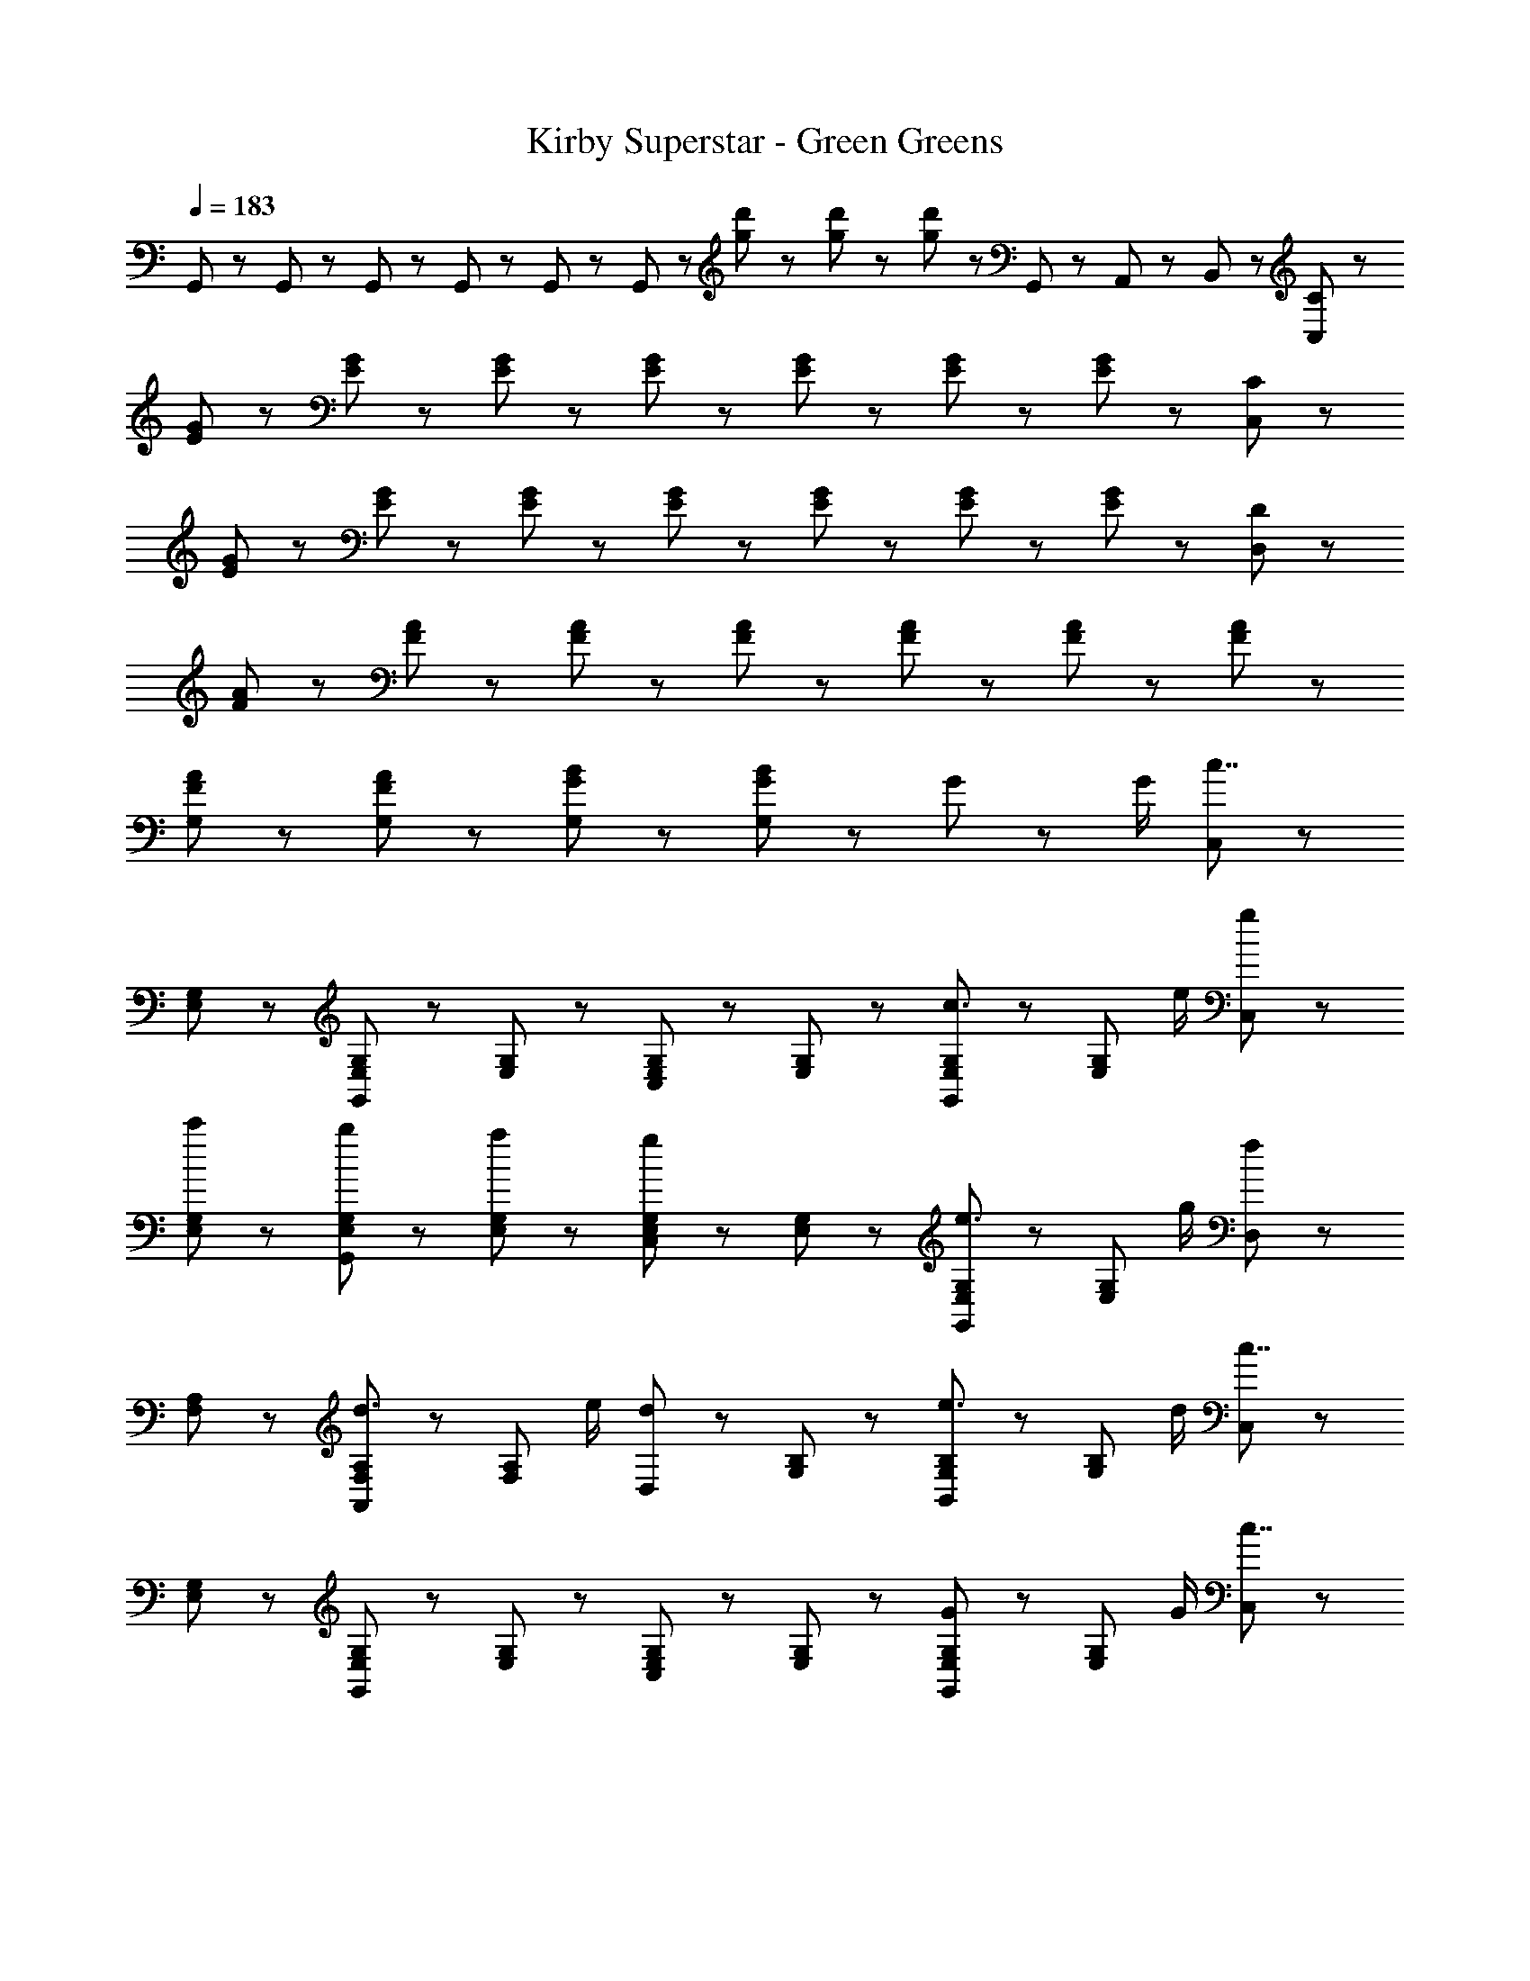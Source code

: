X: 1
T: Kirby Superstar - Green Greens
Z: ABC Generated by Starbound Composer
L: 1/8
Q: 1/4=183
K: C
G,,23/48 z/48 G,,23/48 z25/48 G,,23/48 z/48 G,,23/48 z25/48 G,,23/48 z25/48 G,,23/48 z25/48 [g23/48d'23/48] z/48 [g23/48d'23/48] z/48 [g23/48d'23/48] z25/48 G,,7/48 z/48 A,,7/48 z/48 B,,7/48 z/48 [C47/48C,5/3] z/48 
[E47/48G47/48] z/48 [E47/48G47/48] z/48 [E47/48G47/48] z/48 [E47/48G47/48] z/48 [E47/48G47/48] z/48 [E47/48G47/48] z/48 [E47/48G47/48] z/48 [C47/48C,5/3] z/48 
[E47/48G47/48] z/48 [E47/48G47/48] z/48 [E47/48G47/48] z/48 [E47/48G47/48] z/48 [E47/48G47/48] z/48 [E47/48G47/48] z/48 [E47/48G47/48] z/48 [D47/48D,5/3] z/48 
[F47/48A47/48] z/48 [F47/48A47/48] z/48 [F47/48A47/48] z/48 [F47/48A47/48] z/48 [F47/48A47/48] z/48 [F47/48A47/48] z/48 [F47/48A47/48] z49/48 
[F47/48A47/48G,47/48] z/48 [F47/48A47/48G,47/48] z/48 [G47/48B47/48G,47/48] z/48 [G47/48B47/48G,47/48] z49/48 G71/48 z/48 G/2 [C,47/48c7/2] z/48 
[E,47/48G,47/48] z/48 [G,,47/48E,47/48G,47/48] z/48 [E,47/48G,47/48] z/48 [C,47/48E,47/48G,47/48] z/48 [E,47/48G,47/48] z/48 [G,,47/48E,47/48G,47/48c3/2] z/48 [E,47/48G,47/48z/2] e/2 [g47/48C,47/48] z/48 
[c'/3E,47/48G,47/48] z2/3 [b/3G,,47/48E,47/48G,47/48] z2/3 [a/3E,47/48G,47/48] z2/3 [C,47/48E,47/48G,47/48g5/3] z/48 [E,47/48G,47/48] z/48 [G,,47/48E,47/48G,47/48e3/2] z/48 [E,47/48G,47/48z/2] g/2 [D,47/48f5/3] z/48 
[F,47/48A,47/48] z/48 [A,,47/48F,47/48A,47/48d3/2] z/48 [F,47/48A,47/48z/2] e/2 [D,47/48d5/3] z/48 [G,47/48B,47/48] z/48 [B,,47/48G,47/48B,47/48e3/2] z/48 [G,47/48B,47/48z/2] d/2 [C,47/48c7/2] z/48 
[E,47/48G,47/48] z/48 [G,,47/48E,47/48G,47/48] z/48 [E,47/48G,47/48] z/48 [C,47/48E,47/48G,47/48] z/48 [E,47/48G,47/48] z/48 [G,,47/48E,47/48G,47/48G71/48] z/48 [E,47/48G,47/48z/2] G/2 [C,47/48c7/2] z/48 
[E,47/48G,47/48] z/48 [G,,47/48E,47/48G,47/48] z/48 [E,47/48G,47/48] z/48 [C,47/48E,47/48G,47/48] z/48 [E,47/48G,47/48] z/48 [G,,47/48E,47/48G,47/48c3/2] z/48 [E,47/48G,47/48z/2] e/2 [g47/48C,47/48] z/48 
[c'/3E,47/48G,47/48] z2/3 [b/3G,,47/48E,47/48G,47/48] z2/3 [a/3E,47/48G,47/48] z2/3 [C,47/48E,47/48G,47/48g5/3] z/48 [E,47/48G,47/48] z/48 [G,,47/48E,47/48G,47/48e3/2] z/48 [E,47/48G,47/48z/2] g/2 [D,47/48f5/3] z/48 
[F,47/48A,47/48] z/48 [A,,47/48F,47/48A,47/48d3/2] z/48 [F,47/48A,47/48z/2] e/2 [D,47/48d5/3] z/48 [E,47/48^G,47/48] z/48 [B,,47/48E,47/48G,47/48e3/2] z/48 [E,47/48G,47/48z/2] d/2 [A,,23/48c15/2] z/48 C,23/48 z/48 
E,23/48 z/48 C,23/48 z/48 [E,23/48A,23/48] z/48 C,23/48 z/48 E,23/48 z/48 C,23/48 z/48 [G,,23/48=G,23/48] z/48 C,23/48 z/48 E,23/48 z/48 C,23/48 z/48 [G,,23/48E,23/48] z/48 C,23/48 z/48 E,23/48 z/48 C,23/48 z/48 [c71/48F,71/48A,71/48] z/48 
[c23/48F,23/48A,23/48] z/48 d47/48 z/48 e47/48 z/48 [G,47/48B,47/48] z/48 [c47/48G,47/48B,47/48] z/48 d47/48 z/48 c47/48 z/48 C,47/48 z/48 [E,47/48G,47/48] z/48 
[G,,47/48E,47/48G,47/48] z/48 [E,47/48G,47/48] z/48 [C,47/48E,47/48G,47/48] z/48 [E,47/48G,47/48] z/48 [G,,47/48E,47/48G,47/48] z/48 [E,47/48G,47/48] z/48 C,47/48 z/48 [E,47/48G,47/48] z/48 
[G,,47/48E,47/48G,47/48] z/48 [E,47/48G,47/48] z/48 [C,47/48E,47/48G,47/48] z/48 [E,47/48G,47/48] z/48 [G,,47/48E,47/48G,47/48c3/2] z/48 [E,47/48G,47/48z/2] d/2 [F,,23/48F,23/48c5/3^d5/3] z/48 C,23/48 z/48 ^G,23/48 z/48 C,23/48 z/48 
[G,23/48C23/48^A3/2=d3/2] z/48 C,23/48 z/48 G,23/48 z/48 [C,23/48c/2^d/2] z/48 [^A,,23/48^A,23/48=d5/3f5/3] z/48 F,23/48 z/48 A,23/48 z/48 F,23/48 z/48 [F,23/48A,23/48A3/2^d3/2] z/48 F,23/48 z/48 A,23/48 z/48 [F,23/48=d/2f/2] z/48 [^D,,23/48^D,23/48^d5/3g5/3] z/48 A,,23/48 z/48 D,23/48 z/48 A,,23/48 z/48 
[=G,23/48A,23/48=d3/2f3/2] z/48 A,,23/48 z/48 D,23/48 z/48 [A,,23/48^d/2g/2] z/48 [^G,,23/48^G,23/48A5/3c5/3] z/48 D,23/48 z/48 G,23/48 z/48 D,23/48 z/48 [G,,23/48^D3/2^G3/2c3/2] z/48 D,23/48 z/48 G,23/48 z/48 [D,23/48A/2=d/2] z/48 [F,,23/48F,23/48c5/3^d5/3] z/48 C,23/48 z/48 G,23/48 z/48 C,23/48 z/48 
[G,23/48C23/48A3/2=d3/2] z/48 C,23/48 z/48 G,23/48 z/48 [C,23/48c/2^d/2] z/48 [A,,23/48A,23/48=d5/3f5/3] z/48 F,23/48 z/48 A,23/48 z/48 F,23/48 z/48 [F,23/48A,23/48c3/2^d3/2] z/48 F,23/48 z/48 A,23/48 z/48 [F,23/48=d/2f/2] z/48 [D,,23/48D,23/48^d5/3g5/3] z/48 A,,23/48 z/48 D,23/48 z/48 A,,23/48 z/48 
[=G,23/48A,23/48] z/48 A,,23/48 z/48 D,23/48 z/48 A,,23/48 z/48 [G,,23/48^G,23/48g5/3c'5/3] z/48 D,23/48 z/48 C23/48 z/48 D,23/48 z/48 [G,,23/48D3/2c3/2] z/48 D,23/48 z/48 G,23/48 z/48 [D,23/48=d/2] z/48 [F,,23/48F,23/48c5/3^d5/3] z/48 C,23/48 z/48 G,23/48 z/48 C,23/48 z/48 
[G,23/48C23/48A3/2=d3/2] z/48 C,23/48 z/48 G,23/48 z/48 [C,23/48c/2^d/2] z/48 [A,,23/48A,23/48=d5/3f5/3] z/48 F,23/48 z/48 A,23/48 z/48 F,23/48 z/48 [F,23/48A,23/48A3/2^d3/2] z/48 F,23/48 z/48 A,23/48 z/48 [F,23/48=d/2f/2] z/48 [D,,23/48D,23/48^d5/3g5/3] z/48 A,,23/48 z/48 D,23/48 z/48 A,,23/48 z/48 
[=G,23/48A,23/48=d3/2f3/2] z/48 A,,23/48 z/48 D,23/48 z/48 [A,,23/48^d/2g/2] z/48 [G,,23/48^G,23/48A5/3c5/3] z/48 D,23/48 z/48 G,23/48 z/48 D,23/48 z/48 [G,,23/48D3/2G3/2c3/2] z/48 D,23/48 z/48 G,23/48 z/48 [D,23/48A/2=d/2] z/48 [F,,23/48F,23/48c5/3^d5/3] z/48 C,23/48 z/48 G,23/48 z/48 C,23/48 z/48 
[G,23/48C23/48A3/2=d3/2] z/48 C,23/48 z/48 G,23/48 z/48 [C,23/48c/2^d/2] z/48 [A,,23/48A,23/48=d5/3f5/3] z/48 F,23/48 z/48 A,23/48 z/48 F,23/48 z/48 [F,23/48A,23/48c3/2^d3/2] z/48 F,23/48 z/48 A,23/48 z/48 [F,23/48=d/2f/2] z/48 [=G,,47/48c7/2d7/2] z/48 G,,23/48 z/48 =D,23/48 z/48 
G,,47/48 z/48 G,,23/48 z/48 D,23/48 z/48 [B5/3d5/3g5/3=G,5/3] z/3 =G71/48 z/48 G/2 [C,47/48c7/2] z/48 [E,47/48G,47/48] z/48 
[G,,47/48E,47/48G,47/48] z/48 [E,47/48G,47/48] z/48 [C,47/48E,47/48G,47/48] z/48 [E,47/48G,47/48] z/48 [G,,47/48E,47/48G,47/48c3/2] z/48 [E,47/48G,47/48z/2] e/2 [g47/48C,47/48] z/48 [c'/3E,47/48G,47/48] z2/3 
[b/3G,,47/48E,47/48G,47/48] z2/3 [a/3E,47/48G,47/48] z2/3 [C,47/48E,47/48G,47/48g5/3] z/48 [E,47/48G,47/48] z/48 [G,,47/48E,47/48G,47/48e3/2] z/48 [E,47/48G,47/48z/2] g/2 [D,47/48f5/3] z/48 [F,47/48=A,47/48] z/48 
[=A,,47/48F,47/48A,47/48d3/2] z/48 [F,47/48A,47/48z/2] e/2 [D,47/48d5/3] z/48 [G,47/48B,47/48] z/48 [B,,47/48G,47/48B,47/48e3/2] z/48 [G,47/48B,47/48z/2] d/2 [C,47/48c7/2] z/48 [E,47/48G,47/48] z/48 
[G,,47/48E,47/48G,47/48] z/48 [E,47/48G,47/48] z/48 [C,47/48E,47/48G,47/48] z/48 [E,47/48G,47/48] z/48 [G,,47/48E,47/48G,47/48G71/48] z/48 [E,47/48G,47/48z/2] G/2 [C,47/48c7/2] z/48 [E,47/48G,47/48] z/48 
[G,,47/48E,47/48G,47/48] z/48 [E,47/48G,47/48] z/48 [C,47/48E,47/48G,47/48] z/48 [E,47/48G,47/48] z/48 [G,,47/48E,47/48G,47/48c3/2] z/48 [E,47/48G,47/48z/2] e/2 [g47/48C,47/48] z/48 [c'/3E,47/48G,47/48] z2/3 
[b/3G,,47/48E,47/48G,47/48] z2/3 [a/3E,47/48G,47/48] z2/3 [C,47/48E,47/48G,47/48g5/3] z/48 [E,47/48G,47/48] z/48 [G,,47/48E,47/48G,47/48e3/2] z/48 [E,47/48G,47/48z/2] g/2 [D,47/48f5/3] z/48 [F,47/48A,47/48] z/48 
[A,,47/48F,47/48A,47/48d3/2] z/48 [F,47/48A,47/48z/2] e/2 [D,47/48d5/3] z/48 [E,47/48^G,47/48] z/48 [B,,47/48E,47/48G,47/48e3/2] z/48 [E,47/48G,47/48z/2] d/2 [A,,23/48c15/2] z/48 C,23/48 z/48 E,23/48 z/48 C,23/48 z/48 
[E,23/48A,23/48] z/48 C,23/48 z/48 E,23/48 z/48 C,23/48 z/48 [G,,23/48=G,23/48] z/48 C,23/48 z/48 E,23/48 z/48 C,23/48 z/48 [G,,23/48E,23/48] z/48 C,23/48 z/48 E,23/48 z/48 C,23/48 z/48 [c71/48F,71/48A,71/48] z/48 [c23/48F,23/48A,23/48] z/48 
d47/48 z/48 e47/48 z/48 [G,47/48B,47/48] z/48 [c47/48G,47/48B,47/48] z/48 d47/48 z/48 c47/48 z/48 C,47/48 z/48 [E,47/48G,47/48] z/48 
[G,,47/48E,47/48G,47/48] z/48 [E,47/48G,47/48] z/48 [C,47/48E,47/48G,47/48] z/48 [E,47/48G,47/48] z/48 [G,,47/48E,47/48G,47/48] z/48 [E,47/48G,47/48] z/48 C,47/48 z/48 [E,47/48G,47/48] z/48 
[G,,47/48E,47/48G,47/48] z/48 [E,47/48G,47/48] z/48 [C,47/48E,47/48G,47/48] z/48 [E,47/48G,47/48] z/48 [G,,47/48E,47/48G,47/48c3/2] z/48 [E,47/48G,47/48z/2] d/2 [F,,23/48F,23/48c5/3^d5/3] z/48 C,23/48 z/48 ^G,23/48 z/48 C,23/48 z/48 
[G,23/48C23/48A3/2=d3/2] z/48 C,23/48 z/48 G,23/48 z/48 [C,23/48c/2^d/2] z/48 [^A,,23/48^A,23/48=d5/3f5/3] z/48 F,23/48 z/48 A,23/48 z/48 F,23/48 z/48 [F,23/48A,23/48A3/2^d3/2] z/48 F,23/48 z/48 A,23/48 z/48 [F,23/48=d/2f/2] z/48 [D,,23/48^D,23/48^d5/3g5/3] z/48 A,,23/48 z/48 D,23/48 z/48 A,,23/48 z/48 
[=G,23/48A,23/48=d3/2f3/2] z/48 A,,23/48 z/48 D,23/48 z/48 [A,,23/48^d/2g/2] z/48 [^G,,23/48^G,23/48A5/3c5/3] z/48 D,23/48 z/48 G,23/48 z/48 D,23/48 z/48 [G,,23/48D3/2^G3/2c3/2] z/48 D,23/48 z/48 G,23/48 z/48 [D,23/48A/2=d/2] z/48 [F,,23/48F,23/48c5/3^d5/3] z/48 C,23/48 z/48 G,23/48 z/48 C,23/48 z/48 
[G,23/48C23/48A3/2=d3/2] z/48 C,23/48 z/48 G,23/48 z/48 [C,23/48c/2^d/2] z/48 [A,,23/48A,23/48=d5/3f5/3] z/48 F,23/48 z/48 A,23/48 z/48 F,23/48 z/48 [F,23/48A,23/48c3/2^d3/2] z/48 F,23/48 z/48 A,23/48 z/48 [F,23/48=d/2f/2] z/48 [D,,23/48D,23/48^d5/3g5/3] z/48 A,,23/48 z/48 D,23/48 z/48 A,,23/48 z/48 
[=G,23/48A,23/48] z/48 A,,23/48 z/48 D,23/48 z/48 A,,23/48 z/48 [G,,23/48^G,23/48g5/3c'5/3] z/48 D,23/48 z/48 C23/48 z/48 D,23/48 z/48 [G,,23/48D3/2c3/2] z/48 D,23/48 z/48 G,23/48 z/48 [D,23/48=d/2] z/48 [F,,23/48F,23/48c5/3^d5/3] z/48 C,23/48 z/48 G,23/48 z/48 C,23/48 z/48 
[G,23/48C23/48A3/2=d3/2] z/48 C,23/48 z/48 G,23/48 z/48 [C,23/48c/2^d/2] z/48 [A,,23/48A,23/48=d5/3f5/3] z/48 F,23/48 z/48 A,23/48 z/48 F,23/48 z/48 [F,23/48A,23/48A3/2^d3/2] z/48 F,23/48 z/48 A,23/48 z/48 [F,23/48=d/2f/2] z/48 [D,,23/48D,23/48^d5/3g5/3] z/48 A,,23/48 z/48 D,23/48 z/48 A,,23/48 z/48 
[=G,23/48A,23/48=d3/2f3/2] z/48 A,,23/48 z/48 D,23/48 z/48 [A,,23/48^d/2g/2] z/48 [G,,23/48^G,23/48A5/3c5/3] z/48 D,23/48 z/48 G,23/48 z/48 D,23/48 z/48 [G,,23/48D3/2G3/2c3/2] z/48 D,23/48 z/48 G,23/48 z/48 [D,23/48A/2=d/2] z/48 [F,,23/48F,23/48c5/3^d5/3] z/48 C,23/48 z/48 G,23/48 z/48 C,23/48 z/48 
[G,23/48C23/48A3/2=d3/2] z/48 C,23/48 z/48 G,23/48 z/48 [C,23/48c/2^d/2] z/48 [A,,23/48A,23/48=d5/3f5/3] z/48 F,23/48 z/48 A,23/48 z/48 F,23/48 z/48 [F,23/48A,23/48c3/2^d3/2] z/48 F,23/48 z/48 A,23/48 z/48 [F,23/48=d/2f/2] z/48 [=G,,47/48c7/2d7/2] z/48 G,,23/48 z/48 =D,23/48 z/48 
G,,47/48 z/48 G,,23/48 z/48 D,23/48 z/48 [B5/3d5/3g5/3=G,5/3] z/3 =G71/48 z/48 G/2 
